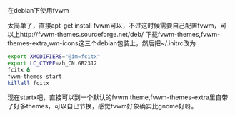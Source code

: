 在debian下使用fvwm

太简单了，直接apt-get install fvwm可以，不过这时候需要自己配置fvwm，可以上http://fvwm-themes.sourceforge.net/deb/ 下载fvwm-themes,fvwm-themes-extra,wm-icons这三个debian包装上，然后把~/.initrc改为

#+BEGIN_SRC sh
export XMODIFIERS="@im=fcitx"
export LC_CTYPE=zh_CN.GB2312
fcitx &
fvwm-themes-start
killall fcitx
#+END_SRC

现在startx吧，直接可以到一个默认的fvwm theme,fvwm-themes-extra里自带了好多themes，可以自已节换，感觉fvwm好象确实比gnome好呀。

